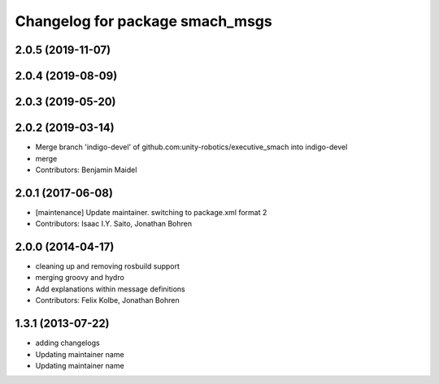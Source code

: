 ^^^^^^^^^^^^^^^^^^^^^^^^^^^^^^^^
Changelog for package smach_msgs
^^^^^^^^^^^^^^^^^^^^^^^^^^^^^^^^

2.0.5 (2019-11-07)
------------------

2.0.4 (2019-08-09)
------------------

2.0.3 (2019-05-20)
------------------

2.0.2 (2019-03-14)
------------------
* Merge branch 'indigo-devel' of github.com:unity-robotics/executive_smach into indigo-devel
* merge
* Contributors: Benjamin Maidel

2.0.1 (2017-06-08)
------------------
* [maintenance] Update maintainer. switching to package.xml format 2
* Contributors: Isaac I.Y. Saito, Jonathan Bohren

2.0.0 (2014-04-17)
------------------
* cleaning up and removing rosbuild support
* merging groovy and hydro
* Add explanations within message definitions
* Contributors: Felix Kolbe, Jonathan Bohren

1.3.1 (2013-07-22)
------------------
* adding changelogs
* Updating maintainer name

* Updating maintainer name
